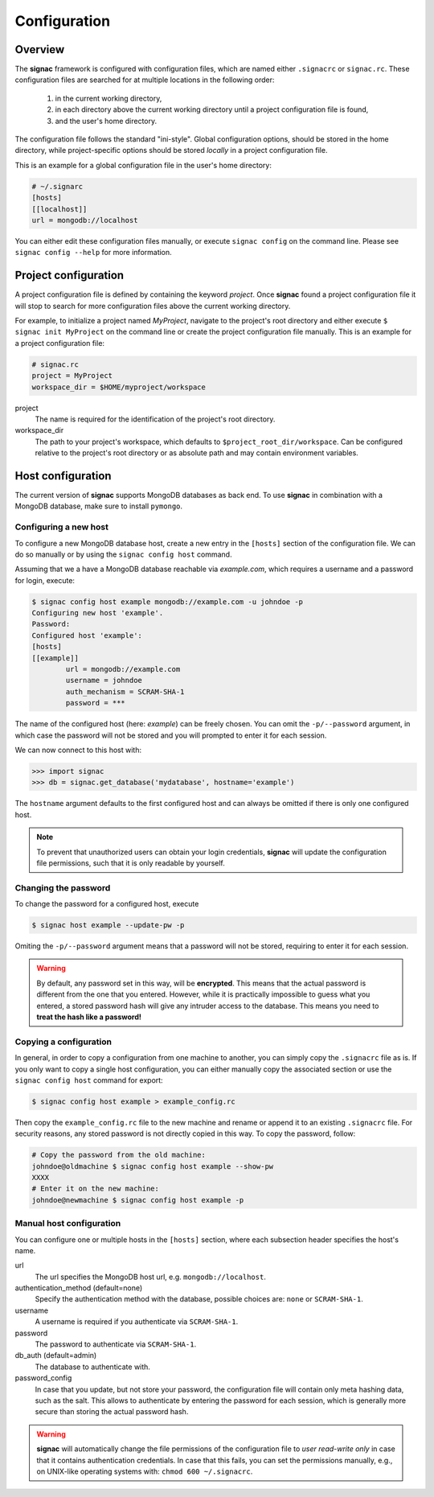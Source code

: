 .. _configuration:

=============
Configuration
=============

Overview
========

The **signac** framework is configured with configuration files, which are named either ``.signacrc`` or ``signac.rc``.
These configuration files are searched for at multiple locations in the following order:

  1. in the current working directory,
  2. in each directory above the current working directory until a project configuration file is found,
  3. and the user's home directory.

The configuration file follows the standard "ini-style".
Global configuration options, should be stored in the home directory, while project-specific options should be stored *locally* in a project configuration file.

This is an example for a global configuration file in the user's home directory:

.. code-block:: ini

   # ~/.signarc
   [hosts]
   [[localhost]]
   url = mongodb://localhost

You can either edit these configuration files manually, or execute ``signac config`` on the command line.
Please see ``signac config --help`` for more information.

Project configuration
=====================

A project configuration file is defined by containing the keyword *project*.
Once **signac** found a project configuration file it will stop to search for more configuration files above the current working directory.

For example, to initialize a project named *MyProject*, navigate to the project's root directory and either execute ``$ signac init MyProject`` on the command line or create the project configuration file manually.
This is an example for a project configuration file:

.. code-block:: ini

   # signac.rc
   project = MyProject
   workspace_dir = $HOME/myproject/workspace

project
  The name is required for the identification of the project's root directory.

workspace_dir
  The path to your project's workspace, which defaults to ``$project_root_dir/workspace``.
  Can be configured relative to the project's root directory or as absolute path and may contain environment variables.


Host configuration
==================

The current version of **signac** supports MongoDB databases as back end.
To use **signac** in combination with a MongoDB database, make sure to install ``pymongo``.

Configuring a new host
----------------------

To configure a new MongoDB database host, create a new entry in the ``[hosts]`` section of the configuration file.
We can do so manually or by using the ``signac config host`` command.

Assuming that we a have a MongoDB database reachable via *example.com*, which requires a username and a password for login, execute:

.. code-block:: bash

    $ signac config host example mongodb://example.com -u johndoe -p
    Configuring new host 'example'.
    Password:
    Configured host 'example':
    [hosts]
    [[example]]
            url = mongodb://example.com
            username = johndoe
            auth_mechanism = SCRAM-SHA-1
            password = ***

The name of the configured host (here: *example*) can be freely chosen.
You can omit the ``-p/--password`` argument, in which case the password will not be stored and you will prompted to enter it for each session.

We can now connect to this host with:

.. code-block:: python

    >>> import signac
    >>> db = signac.get_database('mydatabase', hostname='example')

The ``hostname`` argument defaults to the first configured host and can always be omitted if there is only one configured host.

.. note::

    To prevent that unauthorized users can obtain your login credentials, **signac** will update the configuration file permissions, such that it is only readable by yourself.


Changing the password
---------------------

To change the password for a configured host, execute

.. code-block:: bash

    $ signac host example --update-pw -p

Omiting the ``-p/--password`` argument means that a password will not be stored, requiring to enter it for each session.

.. warning::

    By default, any password set in this way, will be **encrypted**. This means that the actual password is different from the one that you entered.
    However, while it is practically impossible to guess what you entered, a stored password hash will give any intruder access to the database.
    This means you need to **treat the hash like a password!**

Copying a configuration
-----------------------

In general, in order to copy a configuration from one machine to another, you can simply copy the ``.signacrc`` file as is.
If you only want to copy a single host configuration, you can either manually copy the associated section or use the ``signac config host`` command for export:

.. code-block:: bash

    $ signac config host example > example_config.rc

Then copy the ``example_config.rc`` file to the new machine and rename or append it to an existing ``.signacrc`` file.
For security reasons, any stored password is not directly copied in this way.
To copy the password, follow:

.. code-block:: bash

    # Copy the password from the old machine:
    johndoe@oldmachine $ signac config host example --show-pw
    XXXX
    # Enter it on the new machine:
    johndoe@newmachine $ signac config host example -p


Manual host configuration
-------------------------

You can configure one or multiple hosts in the ``[hosts]`` section, where each subsection header specifies the host's name.

url
  The url specifies the MongoDB host url, e.g. ``mongodb://localhost``.
authentication_method (default=none)
  Specify the authentication method with the database, possible choices are: ``none`` or ``SCRAM-SHA-1``.
username
  A username is required if you authenticate via ``SCRAM-SHA-1``.
password
  The password to authenticate via ``SCRAM-SHA-1``.
db_auth (default=admin)
  The database to authenticate with.
password_config
  In case that you update, but not store your password, the configuration file will contain only meta hashing data, such as the salt.
  This allows to authenticate by entering the password for each session, which is generally more secure than storing the actual password hash.

.. warning::

    **signac** will automatically change the file permissions of the configuration file to *user read-write only* in case that it contains authentication credentials.
    In case that this fails, you can set the permissions manually, e.g., on UNIX-like operating systems with: ``chmod 600 ~/.signacrc``.
